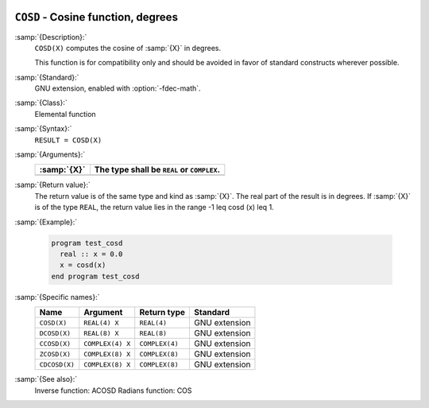   .. _cosd:

``COSD`` - Cosine function, degrees
***********************************

.. index:: COSD

.. index:: DCOSD

.. index:: CCOSD

.. index:: ZCOSD

.. index:: CDCOSD

.. index:: trigonometric function, cosine, degrees

.. index:: cosine, degrees

:samp:`{Description}:`
  ``COSD(X)`` computes the cosine of :samp:`{X}` in degrees.

  This function is for compatibility only and should be avoided in favor of
  standard constructs wherever possible.

:samp:`{Standard}:`
  GNU extension, enabled with :option:`-fdec-math`.

:samp:`{Class}:`
  Elemental function

:samp:`{Syntax}:`
  ``RESULT = COSD(X)``

:samp:`{Arguments}:`
  ===========  =============================
  :samp:`{X}`  The type shall be ``REAL`` or
               ``COMPLEX``.
  ===========  =============================
  ===========  =============================

:samp:`{Return value}:`
  The return value is of the same type and kind as :samp:`{X}`. The real part
  of the result is in degrees.  If :samp:`{X}` is of the type ``REAL``,
  the return value lies in the range -1 \leq \cosd (x) \leq 1.

:samp:`{Example}:`

  .. code-block:: c++

    program test_cosd
      real :: x = 0.0
      x = cosd(x)
    end program test_cosd

:samp:`{Specific names}:`
  =============  ================  ==============  =============
  Name           Argument          Return type     Standard
  =============  ================  ==============  =============
  ``COSD(X)``    ``REAL(4) X``     ``REAL(4)``     GNU extension
  ``DCOSD(X)``   ``REAL(8) X``     ``REAL(8)``     GNU extension
  ``CCOSD(X)``   ``COMPLEX(4) X``  ``COMPLEX(4)``  GNU extension
  ``ZCOSD(X)``   ``COMPLEX(8) X``  ``COMPLEX(8)``  GNU extension
  ``CDCOSD(X)``  ``COMPLEX(8) X``  ``COMPLEX(8)``  GNU extension
  =============  ================  ==============  =============

:samp:`{See also}:`
  Inverse function: 
  ACOSD 
  Radians function: 
  COS


